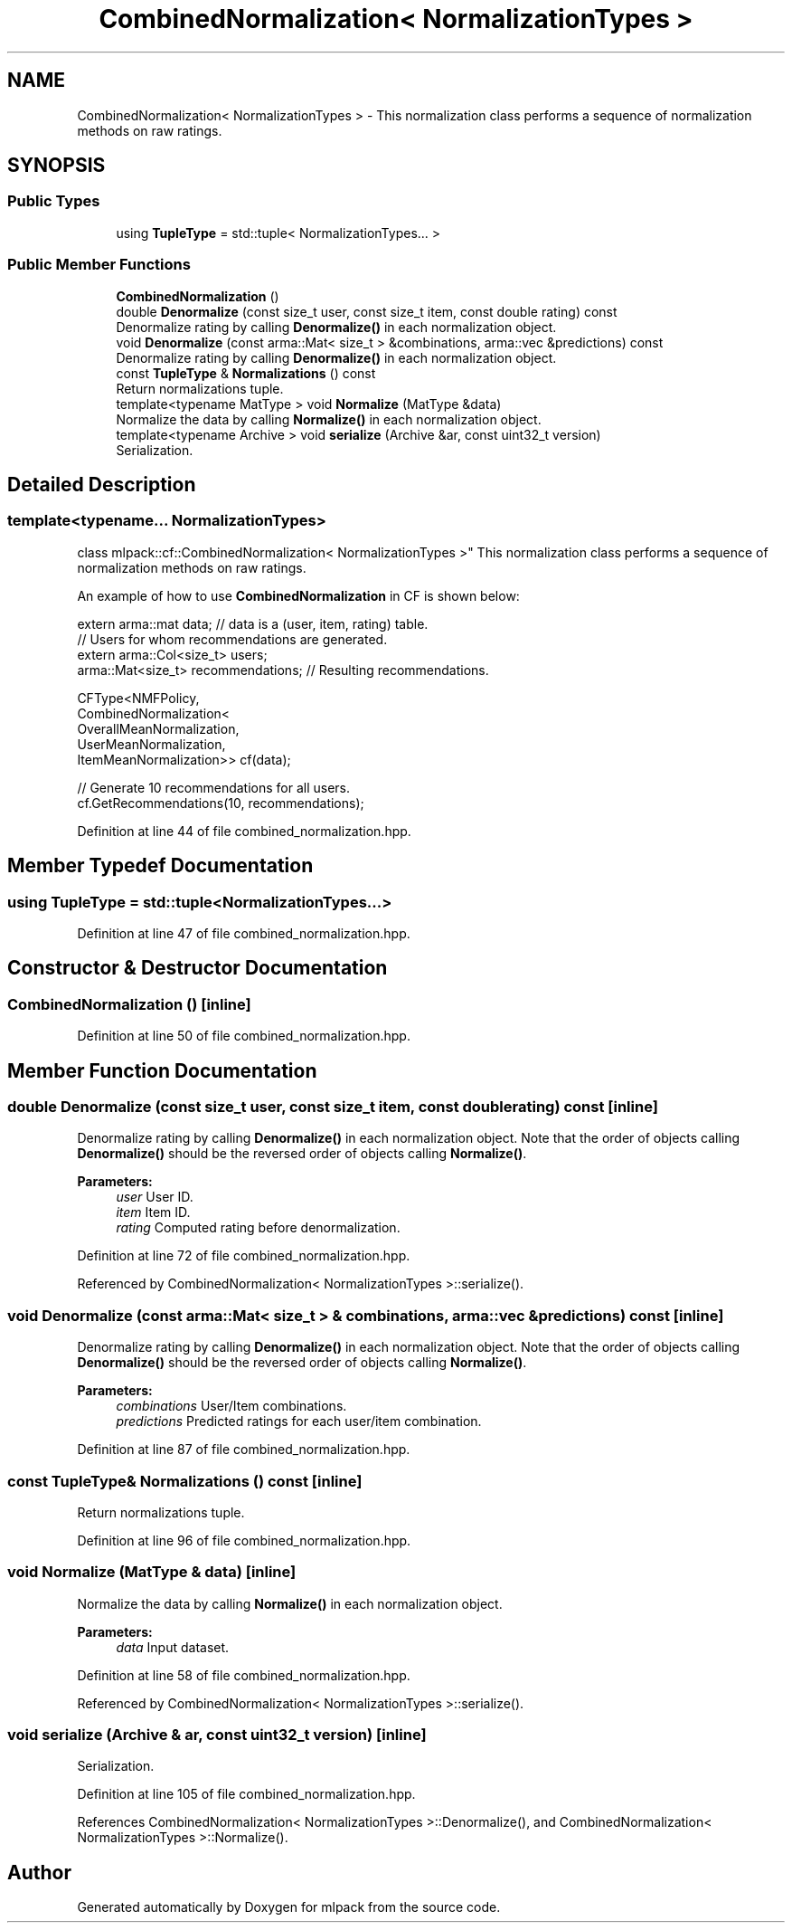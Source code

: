 .TH "CombinedNormalization< NormalizationTypes >" 3 "Sun Aug 22 2021" "Version 3.4.2" "mlpack" \" -*- nroff -*-
.ad l
.nh
.SH NAME
CombinedNormalization< NormalizationTypes > \- This normalization class performs a sequence of normalization methods on raw ratings\&.  

.SH SYNOPSIS
.br
.PP
.SS "Public Types"

.in +1c
.ti -1c
.RI "using \fBTupleType\fP = std::tuple< NormalizationTypes\&.\&.\&. >"
.br
.in -1c
.SS "Public Member Functions"

.in +1c
.ti -1c
.RI "\fBCombinedNormalization\fP ()"
.br
.ti -1c
.RI "double \fBDenormalize\fP (const size_t user, const size_t item, const double rating) const"
.br
.RI "Denormalize rating by calling \fBDenormalize()\fP in each normalization object\&. "
.ti -1c
.RI "void \fBDenormalize\fP (const arma::Mat< size_t > &combinations, arma::vec &predictions) const"
.br
.RI "Denormalize rating by calling \fBDenormalize()\fP in each normalization object\&. "
.ti -1c
.RI "const \fBTupleType\fP & \fBNormalizations\fP () const"
.br
.RI "Return normalizations tuple\&. "
.ti -1c
.RI "template<typename MatType > void \fBNormalize\fP (MatType &data)"
.br
.RI "Normalize the data by calling \fBNormalize()\fP in each normalization object\&. "
.ti -1c
.RI "template<typename Archive > void \fBserialize\fP (Archive &ar, const uint32_t version)"
.br
.RI "Serialization\&. "
.in -1c
.SH "Detailed Description"
.PP 

.SS "template<typename\&.\&.\&. NormalizationTypes>
.br
class mlpack::cf::CombinedNormalization< NormalizationTypes >"
This normalization class performs a sequence of normalization methods on raw ratings\&. 

An example of how to use \fBCombinedNormalization\fP in CF is shown below:
.PP
.PP
.nf
extern arma::mat data; // data is a (user, item, rating) table\&.
// Users for whom recommendations are generated\&.
extern arma::Col<size_t> users;
arma::Mat<size_t> recommendations; // Resulting recommendations\&.

CFType<NMFPolicy,
       CombinedNormalization<
           OverallMeanNormalization,
           UserMeanNormalization,
           ItemMeanNormalization>> cf(data);

// Generate 10 recommendations for all users\&.
cf\&.GetRecommendations(10, recommendations);
.fi
.PP
 
.PP
Definition at line 44 of file combined_normalization\&.hpp\&.
.SH "Member Typedef Documentation"
.PP 
.SS "using \fBTupleType\fP =  std::tuple<NormalizationTypes\&.\&.\&.>"

.PP
Definition at line 47 of file combined_normalization\&.hpp\&.
.SH "Constructor & Destructor Documentation"
.PP 
.SS "\fBCombinedNormalization\fP ()\fC [inline]\fP"

.PP
Definition at line 50 of file combined_normalization\&.hpp\&.
.SH "Member Function Documentation"
.PP 
.SS "double Denormalize (const size_t user, const size_t item, const double rating) const\fC [inline]\fP"

.PP
Denormalize rating by calling \fBDenormalize()\fP in each normalization object\&. Note that the order of objects calling \fBDenormalize()\fP should be the reversed order of objects calling \fBNormalize()\fP\&.
.PP
\fBParameters:\fP
.RS 4
\fIuser\fP User ID\&. 
.br
\fIitem\fP Item ID\&. 
.br
\fIrating\fP Computed rating before denormalization\&. 
.RE
.PP

.PP
Definition at line 72 of file combined_normalization\&.hpp\&.
.PP
Referenced by CombinedNormalization< NormalizationTypes >::serialize()\&.
.SS "void Denormalize (const arma::Mat< size_t > & combinations, arma::vec & predictions) const\fC [inline]\fP"

.PP
Denormalize rating by calling \fBDenormalize()\fP in each normalization object\&. Note that the order of objects calling \fBDenormalize()\fP should be the reversed order of objects calling \fBNormalize()\fP\&.
.PP
\fBParameters:\fP
.RS 4
\fIcombinations\fP User/Item combinations\&. 
.br
\fIpredictions\fP Predicted ratings for each user/item combination\&. 
.RE
.PP

.PP
Definition at line 87 of file combined_normalization\&.hpp\&.
.SS "const \fBTupleType\fP& Normalizations () const\fC [inline]\fP"

.PP
Return normalizations tuple\&. 
.PP
Definition at line 96 of file combined_normalization\&.hpp\&.
.SS "void Normalize (MatType & data)\fC [inline]\fP"

.PP
Normalize the data by calling \fBNormalize()\fP in each normalization object\&. 
.PP
\fBParameters:\fP
.RS 4
\fIdata\fP Input dataset\&. 
.RE
.PP

.PP
Definition at line 58 of file combined_normalization\&.hpp\&.
.PP
Referenced by CombinedNormalization< NormalizationTypes >::serialize()\&.
.SS "void serialize (Archive & ar, const uint32_t version)\fC [inline]\fP"

.PP
Serialization\&. 
.PP
Definition at line 105 of file combined_normalization\&.hpp\&.
.PP
References CombinedNormalization< NormalizationTypes >::Denormalize(), and CombinedNormalization< NormalizationTypes >::Normalize()\&.

.SH "Author"
.PP 
Generated automatically by Doxygen for mlpack from the source code\&.
